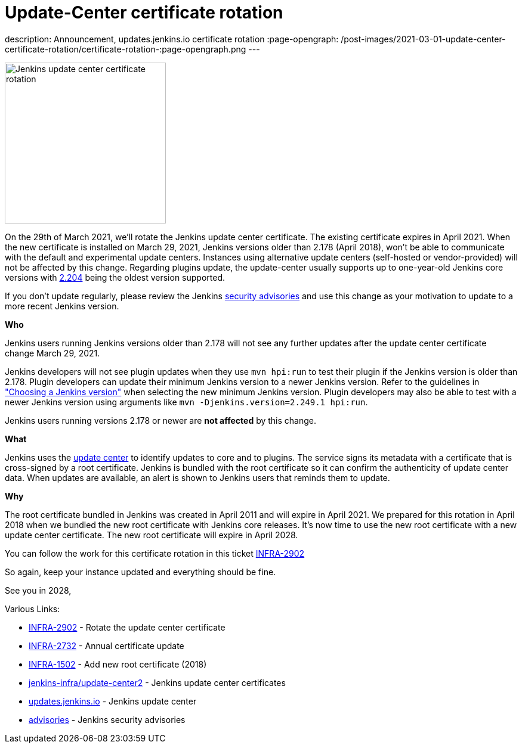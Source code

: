 = Update-Center certificate rotation
:page-tags: announcement, update-center

:page-author: olblak
description: Announcement, updates.jenkins.io certificate rotation
:page-opengraph: /post-images/2021-03-01-update-center-certificate-rotation/certificate-rotation-:page-opengraph.png
---

image:/post-images/2021-03-01-update-center-certificate-rotation/certificate-rotation-:page-opengraph.png[Jenkins update center certificate rotation, role=center, float=right, height=270]

On the 29th of March 2021, we’ll rotate the Jenkins update center certificate.
The existing certificate expires in April 2021.
When the new certificate is installed on March 29, 2021, Jenkins versions older than 2.178 (April 2018), won’t be able to communicate with the default and experimental update centers.
Instances using alternative update centers (self-hosted or vendor-provided) will not be affected by this change.
Regarding plugins update, the update-center usually supports up to one-year-old Jenkins core versions with https://updates.jenkins.io/2.204/[2.204] being the oldest version supported.

If you don't update regularly, please review the Jenkins link:/security/advisories/[security advisories] and use this change as your motivation to update to a more recent Jenkins version.

**Who**

Jenkins users running Jenkins versions older than 2.178 will not see any further updates after the update center certificate change March 29, 2021.

Jenkins developers will not see plugin updates when they use `mvn hpi:run` to test their plugin if the Jenkins version is older than 2.178.
Plugin developers can update their minimum Jenkins version to a newer Jenkins version.
Refer to the guidelines in link:/doc/developer/plugin-development/choosing-jenkins-baseline/["Choosing a Jenkins version"] when selecting the new minimum Jenkins version.
Plugin developers may also be able to test with a newer Jenkins version using arguments like `mvn -Djenkins.version=2.249.1 hpi:run`.

Jenkins users running versions 2.178 or newer are **not affected** by this change.

**What**

Jenkins uses the link:https://updates.jenkins.io/[update center] to identify updates to core and to plugins.
The service signs its metadata with a certificate that is cross-signed by a root certificate.
Jenkins is bundled with the root certificate so it can confirm the authenticity of update center data.
When updates are available, an alert is shown to Jenkins users that reminds them to update.

**Why**

The root certificate bundled in Jenkins was created in April 2011 and will expire in April 2021.
We prepared for this rotation in April 2018 when we bundled the new root certificate with Jenkins core releases.
It’s now time to use the new root certificate with a new update center certificate.
The new root certificate will expire in April 2028.


You can follow the work for this certificate rotation in this ticket link:https://issues.jenkins.io/browse/INFRA-2902[INFRA-2902]

So again, keep your instance updated and everything should be fine.

See you in 2028,

  
Various Links:

* link:https://issues.jenkins.io/browse/INFRA-2902[INFRA-2902] - Rotate the update center certificate
* https://issues.jenkins.io/browse/INFRA-2732[INFRA-2732] - Annual certificate update
* https://issues.jenkins.io/browse/INFRA-1502[INFRA-1502] - Add new root certificate (2018)
* https://github.com/jenkins-infra/update-center2/tree/master/resources/certificates[jenkins-infra/update-center2] - Jenkins update center certificates
* https://updates.jenkins.io[updates.jenkins.io] - Jenkins update center
* link:/security/advisories/[advisories] - Jenkins security advisories
